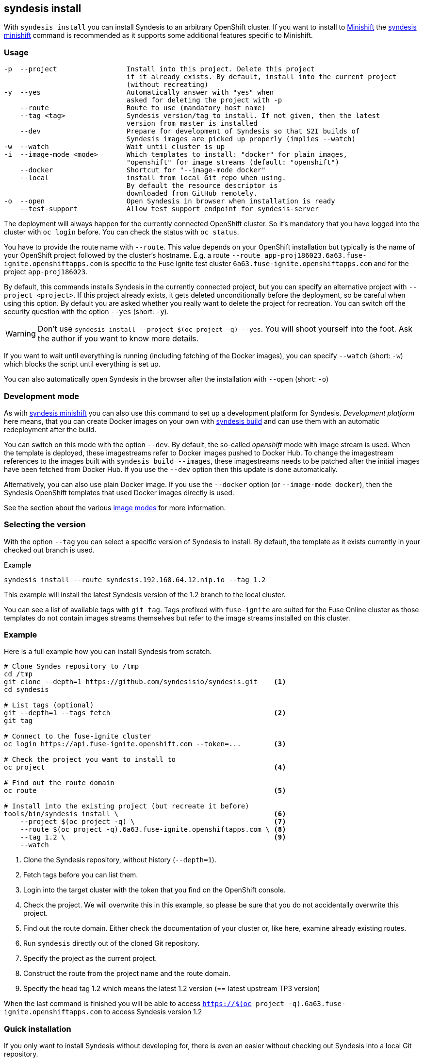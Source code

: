 
[[syndesis-install]]
## syndesis install

With `syndesis install` you can install Syndesis to an arbitrary OpenShift cluster.
If you want to install to https://www.openshift.org/minishift/[Minishift] the <<syndesis-minishift,syndesis minishift>> command is recommended as it supports some additional features specific to Minishift.

[[syndesis-install-usage]]
### Usage

[source,indent=0,subs="verbatim,quotes"]
----
-p  --project                 Install into this project. Delete this project
                              if it already exists. By default, install into the current project
                              (without recreating)
-y  --yes                     Automatically answer with "yes" when
                              asked for deleting the project with -p
    --route                   Route to use (mandatory host name)
    --tag <tag>               Syndesis version/tag to install. If not given, then the latest
                              version from master is installed
    --dev                     Prepare for development of Syndesis so that S2I builds of
                              Syndesis images are picked up properly (implies --watch)
-w  --watch                   Wait until cluster is up
-i  --image-mode <mode>       Which templates to install: "docker" for plain images,
                              "openshift" for image streams (default: "openshift")
    --docker                  Shortcut for "--image-mode docker"
    --local                   install from local Git repo when using.
                              By default the resource descriptor is
                              downloaded from GitHub remotely.
-o  --open                    Open Syndesis in browser when installation is ready
    --test-support            Allow test support endpoint for syndesis-server
----

The deployment will always happen for the currently connected OpenShift cluster.
So it's mandatory that you have logged into the cluster with `oc login` before.
You can check the status with `oc status`.

You have to provide the route name with `--route`.
This value depends on your OpenShift installation but typically is the name of your OpenShift project followed by the cluster's hostname.
E.g. a route `--route app-proj186023.6a63.fuse-ignite.openshiftapps.com` is specific to the Fuse Ignite test cluster `6a63.fuse-ignite.openshiftapps.com` and for the project `app-proj186023`.

By default, this commands installs Syndesis in the currently connected project, but you can specify an alternative project with `--project <project>`.
If this project already exists, it gets deleted unconditionally before the deployment, so be careful when using this option.
By default you are asked whether you really want to delete the project for recreation.
You can switch off the security question with the option `--yes` (short: `-y`).

WARNING: Don't use `syndesis install --project $(oc project -q) --yes`. You will shoot yourself into the foot. Ask the author if you want to know more details.

If you want to wait until everything is running (including fetching of the Docker images), you can specify `--watch` (short: `-w`) which blocks the script until everything is set up.

You can also automatically open Syndesis in the browser after the installation with `--open` (short: `-o`)

### Development mode

As with <<syndesis-minishift,syndesis minishift>> you can also use this command to set up a development platform for Syndesis.
_Development platform_ here means, that you can create Docker images on your own with <<syndesis-build,syndesis build>> and can use them with an automatic redeployment after the build.

You can switch on this mode with the option `--dev`.
By default, the so-called _openshift_ mode with image stream is used.
When the template is deployed, these imagestreams refer to Docker images pushed to Docker Hub.
To change the imagestream references to the images built with `syndesis build --images`, these imagestreams needs to be patched after the initial images have been fetched from Docker Hub.
If you use the `--dev` option then this update is done automatically.

Alternatively, you can also use plain Docker image. If you use the `--docker` option (or `--image-mode docker`), then the Syndesis OpenShift templates that used Docker images directly is used.

See the section about the various <<syndesis-build-image,image modes>> for more information.

### Selecting the version

With the option `--tag` you can select a specific version of Syndesis to install.
By default, the template as it exists currently in your checked out branch is used.

.Example
[source,bash,indent=0,subs="verbatim,quotes"]
----
syndesis install --route syndesis.192.168.64.12.nip.io --tag 1.2
----

This example will install the latest Syndesis version of the 1.2 branch to the local cluster.

You can see a list of available tags with `git tag`.
Tags prefixed with `fuse-ignite` are suited for the Fuse Online cluster as those templates do not contain images streams themselves but refer to the image streams installed on this cluster.

### Example

Here is a full example how you can install Syndesis from scratch.

[source,bash,indent=0,subs="verbatim,quotes"]
----
# Clone Syndes repository to /tmp
cd /tmp
git clone --depth=1 https://github.com/syndesisio/syndesis.git    <1>
cd syndesis

# List tags (optional)
git --depth=1 --tags fetch                                        <2>
git tag

# Connect to the fuse-ignite cluster
oc login https://api.fuse-ignite.openshift.com --token=...        <3>

# Check the project you want to install to
oc project                                                        <4>

# Find out the route domain
oc route                                                          <5>

# Install into the existing project (but recreate it before)
tools/bin/syndesis install \                                      <6>
    --project $(oc project -q) \                                  <7>
    --route $(oc project -q).6a63.fuse-ignite.openshiftapps.com \ <8>
    --tag 1.2 \                                                   <9>
    --watch
----
<1> Clone the Syndesis repository, without history (`--depth=1`).
<2> Fetch tags before you can list them.
<3> Login into the target cluster with the token that you find on the OpenShift console.
<4> Check the project. We will overwrite this in this example, so please be sure that you do not accidentally overwrite this project.
<5> Find out the route domain. Either check the documentation of your cluster or, like here, examine already existing routes.
<6> Run `syndesis` directly out of the cloned Git repository.
<7> Specify the project as the current project.
<8> Construct the route from the project name and the route domain.
<9> Specify the head tag 1.2 which means the latest 1.2 version (== latest upstream TP3 version)

When the last command is finished you will be able to access `https://$(oc project -q).6a63.fuse-ignite.openshiftapps.com` to access Syndesis version 1.2

### Quick installation

If you only want to install Syndesis without developing for, there is even an easier without checking out Syndesis into a local Git repository.

You can directly use the standalone installation script https://raw.githubusercontent.com/syndesisio/syndesis/master/tools/bin/install-syndesis[syndesis-install] for installing Syndesis.
Just download this https://raw.githubusercontent.com/syndesisio/syndesis/master/tools/bin/install-syndesis[script], save it as "syndesis-install" and then call it with

[source,bash,indent=0,subs="verbatim,quotes"]
----
bash install-syndesis --route $(oc project -q).6a63.fuse-ignite.openshiftapps.com --open
----

Or, if you feel fancy (and trust us), then you can directly install the latest version of Syndesis by deleting and recreating the current project with a single line:

[source,bash,indent=0,subs="verbatim,quotes"]
----
bash <(curl -sL https://bit.ly/syndesis-install) -p $(oc project -q) -r $(oc project -q).6a63.fuse-ignite.openshiftapps.com -o
----

All you need is to have `bash`, `curl` and `oc` installed and you need to be connected to an OpenShift cluster.

Use `install-syndesis --help` for a list of options (which is a subset of `syndesis install` described above)
